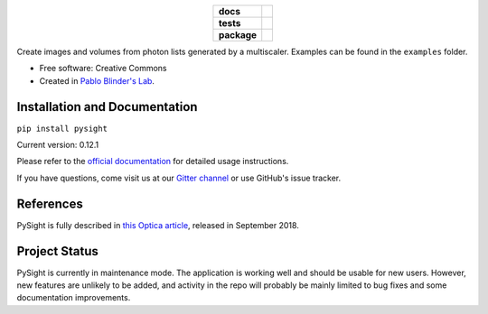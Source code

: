 .. image:: https://raw.githubusercontent.com/PBLab/python-pysight/master/docs/pysight_logo.png
   :scale: 1
   :alt: PySight
.. start-badges

.. list-table::
    :stub-columns: 1
    :align: center

    * - docs
      - |docs| |gitter|
    * - tests
      - | |azure|
    * - package
      - | |version| |wheel| |supported_versions|
        | |supported_implementations| |codestyle|

.. |docs| image:: https://readthedocs.org/projects/python-pysight/badge/?style=flat
    :target: https://readthedocs.org/projects/python-pysight
    :alt: Documentation Status

.. |gitter| image:: https://badges.gitter.im/python-pysight/gitter.png
    :target: https://gitter.im/python-pysight/Lobby
    :alt: Gitter Chat

.. |azure| image:: https://dev.azure.com/pblabgeneral/pysight/_apis/build/status/PBLab.python-pysight?branchName=master
    :alt: Azure Pipelines Build Status
    :target: https://dev.azure.com/pblabgeneral/pysight/_build/latest?definitionId=1&branchName=master

.. |version| image:: https://img.shields.io/pypi/v/pysight.svg
    :alt: PyPI Package latest release
    :target: https://pypi.python.org/pypi/pysight

.. |wheel| image:: https://img.shields.io/pypi/wheel/pysight.svg
    :alt: PyPI Wheel
    :target: https://pypi.python.org/pypi/pysight

.. |supported_versions| image:: https://img.shields.io/pypi/pyversions/pysight.svg
    :alt: Supported versions
    :target: https://pypi.python.org/pypi/pysight

.. |supported_implementations| image:: https://img.shields.io/pypi/implementation/pysight.svg
    :alt: Supported implementations
    :target: https://pypi.python.org/pypi/pysight

.. |codestyle| image:: https://img.shields.io/badge/code%20style-black-000000.svg
    :alt: Code style
    :target: https://github.com/ambv/black

.. end-badges

Create images and volumes from photon lists generated by a multiscaler.
Examples can be found in the ``examples`` folder.

* Free software: Creative Commons

* Created in `Pablo Blinder's Lab <http://pblab.tau.ac.il/en/>`_.


Installation and Documentation
==============================

``pip install pysight``

Current version: 0.12.1

Please refer to the `official documentation <https://python-pysight.readthedocs.io/>`_ for detailed usage instructions.

If you have questions, come visit us at our `Gitter channel <https://gitter.im/python-pysight/Lobby>`_ or use GitHub's
issue tracker.


References
==========

PySight is fully described in `this Optica article <https://www.osapublishing.org/optica/abstract.cfm?uri=optica-5-9-1104>`_,
released in September 2018.

Project Status
==============

PySight is currently in maintenance mode. The application is working well and
should be usable for new users. However, new features are unlikely to be added,
and activity in the repo will probably be mainly limited to bug fixes and some
documentation improvements.
